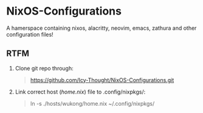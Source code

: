 * NixOS-Configurations
A hamerspace containing nixos, alacritty, neovim, emacs, zathura and other configuration files!

** RTFM
1. Clone git repo through:
   #+begin_quote
   https://github.com/Icy-Thought/NixOS-Configurations.git
   #+end_quote

2. Link correct host (/home.nix/) file to .config/nixpkgs/:
   #+begin_quote
   ln -s ./hosts/wukong/home.nix ~/.config/nixpkgs/
   #+end_quote
